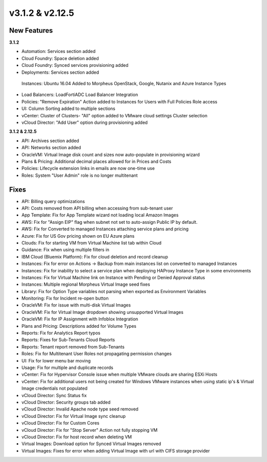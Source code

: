 v3.1.2 & v2.12.5
================

New Features
------------

**3.1.2**

- Automation: Services section added
- Cloud Foundry: Space deletion added
- Cloud Foundry: Synced services provisioning added
- Deployments: Services section added
 Instances: Ubuntu 16.04 Added to Morpheus OpenStack, Google, Nutanix and Azure Instance Types
- Load Balancers: LoadFortiADC Load Balancer Integration
- Policies: "Remove Expiration" Action added to Instances for Users with Full Policies Role access
- UI: Column Sorting added to multiple sections
- vCenter: Cluster of Clusters- "All" option added to VMware cloud settings Cluster selection
- vCloud Director: "Add User" option during provisioning added

**3.1.2 & 2.12.5**

- API: Archives section added
- API: Networks section added
- OracleVM: Virtual Image disk count and sizes now auto-populate in provisioning wizard
- Plans & Pricing: Additional decimal places allowed for in Prices and Costs
- Policies: Lifecycle extension links in emails are now one-time use
- Roles: System "User Admin" role is no longer multitenant

Fixes
-----

- API: Billing query optimizations
- API: Costs removed from API billing when accessing from sub-tenant user
- App Template: Fix for App Template wizard not loading local Amazon Images
- AWS: Fix for "Assign EIP" flag when subnet not set to auto-assign Public IP by default.
- AWS: Fix for Converted to managed Instances attaching service plans and pricing
- Azure: Fix for US Gov pricing shown on EU Azure plans
- Clouds: Fix for starting VM from Virtual Machine list tab within Cloud
- Guidance: Fix when using multiple filters in
- IBM Cloud (Bluemix Platform): Fix for cloud deletion and record cleanup
- Instances: Fix for error on Actions -> Backup from main instances list on converted to managed Instances
- Instances: Fix for inability to select a service plan when deploying HAProxy Instance Type in some environments
- Instances: Fix for Virtual Machine link on Instance with Pending or Denied Approval status
- Instances: Multiple regional Morpheus Virtual Image seed fixes
- Library: Fix for Option Type variables not parsing when exported as Environment Variables
- Monitoring: Fix for Incident re-open button
- OracleVM: Fix for issue with multi-disk Virtual Images
- OracleVM: Fix for Virtual Image dropdown showing unsupported Virtual Images
- OracleVM: Fix for IP Assignment with Infoblox Integration
- Plans and Pricing: Descriptions added for Volume Types
- Reports: Fix for Analytics Report typos
- Reports: Fixes for Sub-Tenants Cloud Reports
- Reports: Tenant report removed from Sub-Tenants
- Roles: Fix for Multitenant User Roles not propagating permission changes
- UI: Fix for lower menu bar moving
- Usage: Fix for multiple and duplicate records
- vCenter: Fix for Hypervisor Console issue when multiple VMware clouds are sharing ESXi Hosts
- vCenter: Fix for additional users not being created for Windows VMware instances when using static ip's & Virtual Image credentials not populated
- vCloud Director: Sync Status fix
- vCloud Director: Security groups tab added
- vCloud Director: Invalid Apache node type seed removed
- vCloud Director: Fix for Virtual Image sync cleanup
- vCloud Director: Fix for Custom Cores
- vCloud Director: Fix for "Stop Server" Action not fully stopping VM
- vCloud Director: Fix for host record when deleting VM
- Virtual Images: Download option for Synced Virtual Images removed
- Virtual Images: Fixes for error when adding Virtual Image with url with CIFS storage provider
